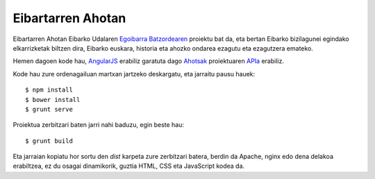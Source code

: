 Eibartarren Ahotan
======================

Eibartarren Ahotan Eibarko Udalaren `Egoibarra Batzordearen`_ proiektu bat da, eta bertan Eibarko bizilagunei egindako elkarrizketak biltzen dira, Eibarko euskara, historia eta ahozko ondarea ezagutu eta ezagutzera emateko.

Hemen dagoen kode hau, `AngularJS`_ erabiliz garatuta dago Ahotsak_ proiektuaren APIa_ erabiliz.

Kode hau zure ordenagailuan martxan jartzeko deskargatu, eta jarraitu pausu hauek::

  $ npm install
  $ bower install
  $ grunt serve

Proiektua zerbitzari baten jarri nahi baduzu, egin beste hau::

  $ grunt build

Eta jarraian kopiatu hor sortu den `dist` karpeta zure zerbitzari batera, berdin da Apache, nginx edo dena delakoa erabiltzea, ez du osagai dinamikorik, guztia HTML, CSS eta JavaScript kodea da.

.. _`AngularJS`: https://www.angularjs.org
.. _Ahotsak: http://www.ahotsak.com
.. _APIa: http://www.ahotsak.com/api/dokumentazia
.. _`Egoibarra Batzordearen`: http://egoibarra.com/
